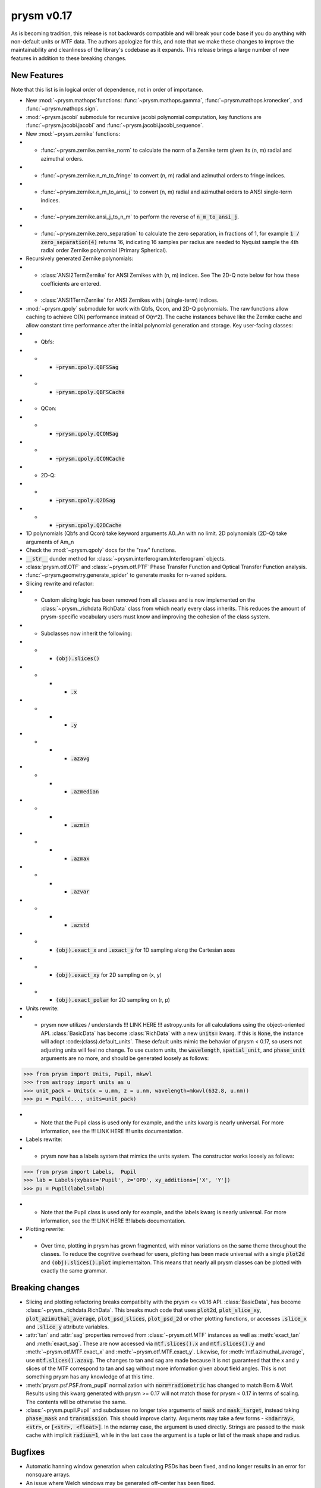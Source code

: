 ***********
prysm v0.17
***********

As is becoming tradition, this release is not backwards compatible and will break your code base if you do anything with non-default units or MTF data.  The authors apologize for this, and note that we make these changes to improve the maintainability and cleanliness of the library's codebase as it expands.  This release brings a large number of new features in addition to these breaking changes.

New Features
============

Note that this list is in logical order of dependence, not in order of importance.

* New :mod:`~prysm.mathops`functions: :func:`~prysm.mathops.gamma`, :func:`~prysm.mathops.kronecker`, and :func:`~prysm.mathops.sign`.
* :mod:`~prysm.jacobi` submodule for recursive jacobi polynomial computation, key functions are :func:`~prysm.jacobi.jacobi` and :func:`~prysm.jacobi.jacobi_sequence`.
* New :mod:`~prysm.zernike` functions:
* * :func:`~prysm.zernike.zernike_norm` to calculate the norm of a Zernike term given its (n, m) radial and azimuthal orders.
* * :func:`~prysm.zernike.n_m_to_fringe` to convert (n, m) radial and azimuthal orders to fringe indices.
* * :func:`~prysm.zernike.n_m_to_ansi_j` to convert (n, m) radial and azimuthal orders to ANSI single-term indices.
* * :func:`~prysm.zernike.ansi_j_to_n_m` to perform the reverse of :code:`n_m_to_ansi_j`.
* * :func:`~prysm.zernike.zero_separation` to calculate the zero separation, in fractions of 1, for example :code:`1 / zero_separation(4)` returns 16, indicating 16 samples per radius are needed to Nyquist sample the 4th radial order Zernike polynomial (Primary Spherical).
* Recursively generated Zernike polynomials:
* * :class:`ANSI2TermZernike` for ANSI Zernikes with (n, m) indices.  See The 2D-Q note below for how these coefficients are entered.
* * :class:`ANSI1TermZernike` for ANSI Zernikes with j (single-term) indices.
* :mod:`~prysm.qpoly` submodule for work with Qbfs, Qcon, and 2D-Q polynomials.  The raw functions allow caching to achieve O(N) performance instead of O(n^2).  The cache instances behave like the Zernike cache and allow constant time performance after the initial polynomial generation and storage.  Key user-facing classes:
* * Qbfs:
* * * :code:`~prysm.qpoly.QBFSSag`
* * * :code:`~prysm.qpoly.QBFSCache`
* * QCon:
* * * :code:`~prysm.qpoly.QCONSag`
* * * :code:`~prysm.qpoly.QCONCache`
* * 2D-Q:
* * * :code:`~prysm.qpoly.Q2DSag`
* * * :code:`~prysm.qpoly.Q2DCache`
* 1D polynomials (Qbfs and Qcon) take keyword arguments A0..An with no limit.  2D polynomials (2D-Q) take arguments of Am_n
* Check the :mod:`~prysm.qpoly` docs for the "raw" functions.
* :code:`__str__` dunder method for :class:`~prysm.interferogram.Interferogram` objects.
* :class:`prysm.otf.OTF` and :class:`~prysm.otf.PTF` Phase Transfer Function and Optical Transfer Function analysis.
* :func:`~prysm.geometry.generate_spider` to generate masks for n-vaned spiders.
* Slicing rewrite and refactor:
* * Custom slicing logic has been removed from all classes and is now implemented on the :class:`~prysm._richdata.RichData` class from which nearly every class inherits.  This reduces the amount of prysm-specific vocabulary users must know and improving the cohesion of the class system.
* * Subclasses now inherit the following:
* * * :code:`(obj).slices()`
* * * * :code:`.x`
* * * * :code:`.y`
* * * * :code:`.azavg`
* * * * :code:`.azmedian`
* * * * :code:`.azmin`
* * * * :code:`.azmax`
* * * * :code:`.azvar`
* * * * :code:`.azstd`
* * * :code:`(obj).exact_x` and :code:`.exact_y` for 1D sampling along the Cartesian axes
* * * :code:`(obj).exact_xy` for 2D sampling on (x, y)
* * * :code:`(obj).exact_polar` for 2D sampling on (r, p)
* Units rewrite:
* * prysm now utilizes / understands !!! LINK HERE !!! astropy.units for all calculations using the object-oriented API.  :class:`BasicData` has become :class:`RichData` with a new :code:`units=` kwarg.  If this is :code:`None`, the instance will adopt :code:(class).default_units`.  These default units mimic the behavior of prysm < 0.17, so users not adjusting units will feel no change.  To use custom units, the :code:`wavelength`, :code:`spatial_unit`, and :code:`phase_unit` arguments are no more, and should be generated loosely as follows:

>>> from prysm import Units, Pupil, mkwvl
>>> from astropy import units as u
>>> unit_pack = Units(x = u.mm, z = u.nm, wavelength=mkwvl(632.8, u.nm))
>>> pu = Pupil(..., units=unit_pack)

* * Note that the Pupil class is used only for example, and the units kwarg is nearly universal.  For more information, see the !!! LINK HERE !!! units documentation.
* Labels rewrite:
* * prysm now has a labels system that mimics the units system.  The constructor works loosely as follows:

>>> from prysm import Labels,  Pupil
>>> lab = Labels(xybase='Pupil', z='OPD', xy_additions=['X', 'Y'])
>>> pu = Pupil(labels=lab)

* * Note that the Pupil class is used only for example, and the labels kwarg is nearly universal.  For more information, see the !!! LINK HERE !!! labels documentation.
* Plotting rewrite:
* * Over time, plotting in prysm has grown fragmented, with minor variations on the same theme throughout the classes.  To reduce the cognitive overhead for users, plotting has been made universal with a single :code:`plot2d` and :code:`(obj).slices().plot` implementaiton.  This means that nearly all prysm classes can be plotted with exactly the same grammar.


Breaking changes
================

* Slicing and plotting refactoring breaks compatibilty with the prysm <= v0.16 API.  :class:`BasicData`, has become :class:`~prysm._richdata.RichData`.  This breaks much code that uses :code:`plot2d`, :code:`plot_slice_xy`, :code:`plot_azimuthal_average`, :code:`plot_psd_slices`, :code:`plot_psd_2d` or other plotting functions, or accesses :code:`.slice_x` and :code:`.slice_y` attribute variables.
* :attr:`tan` and :attr:`sag` properties removed from :class:`~prysm.otf.MTF` instances as well as :meth:`exact_tan` and :meth:`exact_sag`.  These are now accessed via :code:`mtf.slices().x` and :code:`mtf.slices().y` and :meth:`~prysm.otf.MTF.exact_x` and :meth:`~prysm.otf.MTF.exact_y`.  Likewise, for :meth:`mtf.azimuthal_average`, use :code:`mtf.slices().azavg`.  The changes to tan and sag are made because it is not guaranteed that the x and y slices of the MTF correspond to tan and sag without more information given about field angles.  This is not something prysm has any knowledge of at this time.
* :meth:`prysm.psf.PSF.from_pupil` normalization with :code:`norm=radiometric` has changed to match Born & Wolf.  Results using this kwarg generated with prysm >= 0.17 will not match those for prysm < 0.17 in terms of scaling.  The contents will be otherwise the same.
* :class:`~prysm.pupil.Pupil` and subclasses no longer take arguments of :code:`mask` and :code:`mask_target`, instead taking :code:`phase_mask` and :code:`transmission`.  This should improve clarity.  Arguments may take a few forms - :code:`<ndarray>`, :code:`<str>`, or :code:`[<str>, <float>]`.  In the ndarray case, the argument is used directly.  Strings are passed to the mask cache with implicit :code:`radius=1`, while in the last case the argument is a tuple or list of the mask shape and radius.

Bugfixes
========

* Automatic hanning window generation when calculating PSDs has been fixed, and no longer results in an error for nonsquare arrays.
* An issue where Welch windows may be generated off-center has been fixed.


Under-the-hood Changes
======================

* The use of astropy.units has changed the display of PSD units.  While before they would appear as, for example, nm^2 / (cy/mm)^2, they are now reduced by astropy to, for example, nm^2 mm^2.  The two are equivalent and there is no change to the meaning of results.

